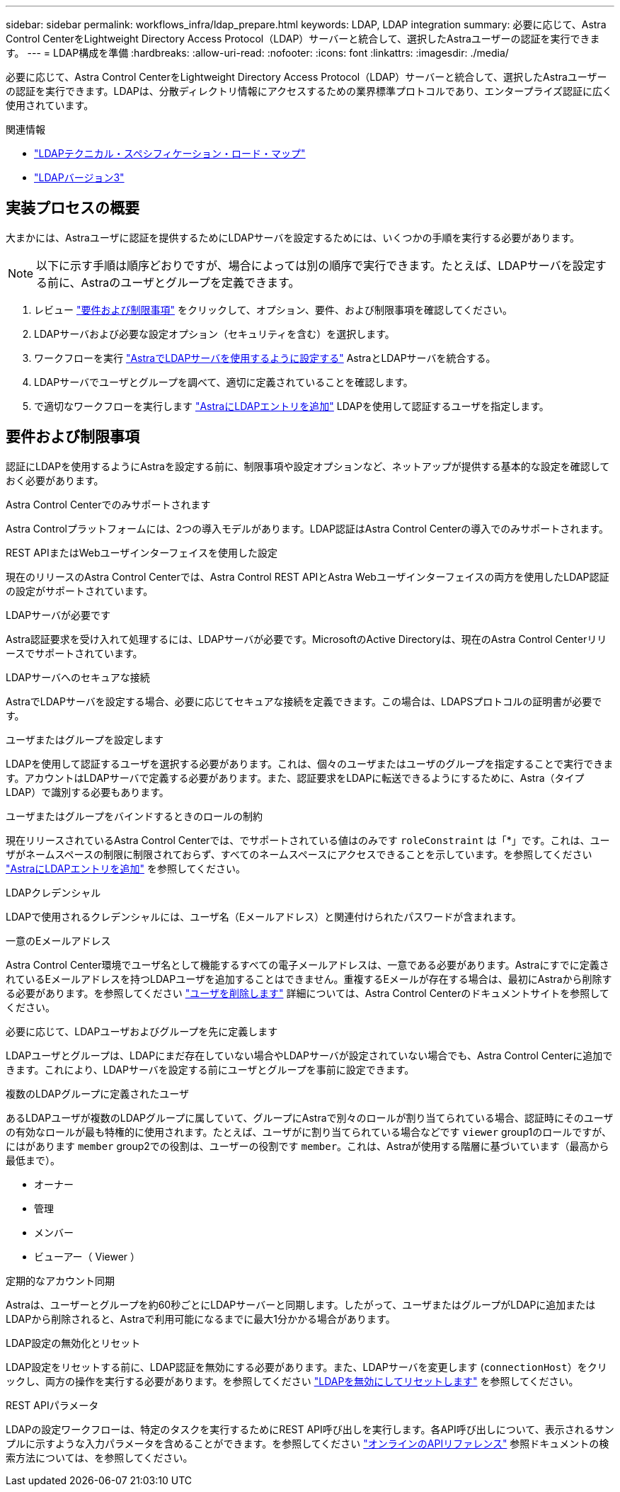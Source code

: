 ---
sidebar: sidebar 
permalink: workflows_infra/ldap_prepare.html 
keywords: LDAP, LDAP integration 
summary: 必要に応じて、Astra Control CenterをLightweight Directory Access Protocol（LDAP）サーバーと統合して、選択したAstraユーザーの認証を実行できます。 
---
= LDAP構成を準備
:hardbreaks:
:allow-uri-read: 
:nofooter: 
:icons: font
:linkattrs: 
:imagesdir: ./media/


[role="lead"]
必要に応じて、Astra Control CenterをLightweight Directory Access Protocol（LDAP）サーバーと統合して、選択したAstraユーザーの認証を実行できます。LDAPは、分散ディレクトリ情報にアクセスするための業界標準プロトコルであり、エンタープライズ認証に広く使用されています。

.関連情報
* https://datatracker.ietf.org/doc/html/rfc4510["LDAPテクニカル・スペシフィケーション・ロード・マップ"^]
* https://datatracker.ietf.org/doc/html/rfc4511["LDAPバージョン3"^]




== 実装プロセスの概要

大まかには、Astraユーザに認証を提供するためにLDAPサーバを設定するためには、いくつかの手順を実行する必要があります。


NOTE: 以下に示す手順は順序どおりですが、場合によっては別の順序で実行できます。たとえば、LDAPサーバを設定する前に、Astraのユーザとグループを定義できます。

. レビュー link:../workflows_infra/ldap_prepare.html#requirements-and-limitations["要件および制限事項"] をクリックして、オプション、要件、および制限事項を確認してください。
. LDAPサーバおよび必要な設定オプション（セキュリティを含む）を選択します。
. ワークフローを実行 link:../workflows_infra/wf_ldap_configure_server.html["AstraでLDAPサーバを使用するように設定する"] AstraとLDAPサーバを統合する。
. LDAPサーバでユーザとグループを調べて、適切に定義されていることを確認します。
. で適切なワークフローを実行します link:../workflows_infra/wf_ldap_add_entries.html["AstraにLDAPエントリを追加"] LDAPを使用して認証するユーザを指定します。




== 要件および制限事項

認証にLDAPを使用するようにAstraを設定する前に、制限事項や設定オプションなど、ネットアップが提供する基本的な設定を確認しておく必要があります。

.Astra Control Centerでのみサポートされます
Astra Controlプラットフォームには、2つの導入モデルがあります。LDAP認証はAstra Control Centerの導入でのみサポートされます。

.REST APIまたはWebユーザインターフェイスを使用した設定
現在のリリースのAstra Control Centerでは、Astra Control REST APIとAstra Webユーザインターフェイスの両方を使用したLDAP認証の設定がサポートされています。

.LDAPサーバが必要です
Astra認証要求を受け入れて処理するには、LDAPサーバが必要です。MicrosoftのActive Directoryは、現在のAstra Control Centerリリースでサポートされています。

.LDAPサーバへのセキュアな接続
AstraでLDAPサーバを設定する場合、必要に応じてセキュアな接続を定義できます。この場合は、LDAPSプロトコルの証明書が必要です。

.ユーザまたはグループを設定します
LDAPを使用して認証するユーザを選択する必要があります。これは、個々のユーザまたはユーザのグループを指定することで実行できます。アカウントはLDAPサーバで定義する必要があります。また、認証要求をLDAPに転送できるようにするために、Astra（タイプLDAP）で識別する必要もあります。

.ユーザまたはグループをバインドするときのロールの制約
現在リリースされているAstra Control Centerでは、でサポートされている値はのみです `roleConstraint` は「*」です。これは、ユーザがネームスペースの制限に制限されておらず、すべてのネームスペースにアクセスできることを示しています。を参照してください link:../workflows_infra/wf_ldap_add_entries.html["AstraにLDAPエントリを追加"] を参照してください。

.LDAPクレデンシャル
LDAPで使用されるクレデンシャルには、ユーザ名（Eメールアドレス）と関連付けられたパスワードが含まれます。

.一意のEメールアドレス
Astra Control Center環境でユーザ名として機能するすべての電子メールアドレスは、一意である必要があります。Astraにすでに定義されているEメールアドレスを持つLDAPユーザを追加することはできません。重複するEメールが存在する場合は、最初にAstraから削除する必要があります。を参照してください https://docs.netapp.com/us-en/astra-control-center/use/manage-users.html#remove-users["ユーザを削除します"^] 詳細については、Astra Control Centerのドキュメントサイトを参照してください。

.必要に応じて、LDAPユーザおよびグループを先に定義します
LDAPユーザとグループは、LDAPにまだ存在していない場合やLDAPサーバが設定されていない場合でも、Astra Control Centerに追加できます。これにより、LDAPサーバを設定する前にユーザとグループを事前に設定できます。

.複数のLDAPグループに定義されたユーザ
あるLDAPユーザが複数のLDAPグループに属していて、グループにAstraで別々のロールが割り当てられている場合、認証時にそのユーザの有効なロールが最も特権的に使用されます。たとえば、ユーザがに割り当てられている場合などです `viewer` group1のロールですが、にはがあります `member` group2での役割は、ユーザーの役割です `member`。これは、Astraが使用する階層に基づいています（最高から最低まで）。

* オーナー
* 管理
* メンバー
* ビューアー（ Viewer ）


.定期的なアカウント同期
Astraは、ユーザーとグループを約60秒ごとにLDAPサーバーと同期します。したがって、ユーザまたはグループがLDAPに追加またはLDAPから削除されると、Astraで利用可能になるまでに最大1分かかる場合があります。

.LDAP設定の無効化とリセット
LDAP設定をリセットする前に、LDAP認証を無効にする必要があります。また、LDAPサーバを変更します (`connectionHost`）をクリックし、両方の操作を実行する必要があります。を参照してください link:../workflows_infra/wf_ldap_disable_reset.html["LDAPを無効にしてリセットします"] を参照してください。

.REST APIパラメータ
LDAPの設定ワークフローは、特定のタスクを実行するためにREST API呼び出しを実行します。各API呼び出しについて、表示されるサンプルに示すような入力パラメータを含めることができます。を参照してください link:../get-started/online_api_ref.html["オンラインのAPIリファレンス"] 参照ドキュメントの検索方法については、を参照してください。
